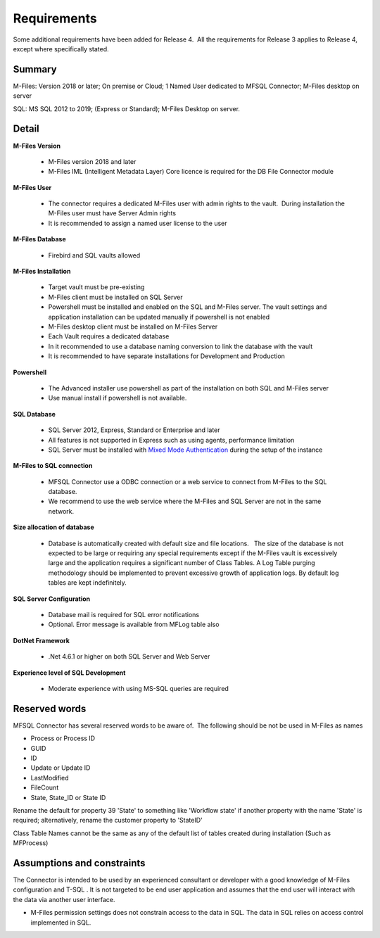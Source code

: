 Requirements
============

Some additional requirements have been added for Release 4.  All the
requirements for Release 3 applies to Release 4, except where
specifically stated.

Summary
~~~~~~~

M-Files: Version 2018 or later; On premise or Cloud; 1 Named User
dedicated to MFSQL Connector; M-Files desktop on server

SQL: MS SQL 2012 to 2019; (Express or Standard); M-Files Desktop on
server.

Detail
~~~~~~

**M-Files Version**

 - M-Files version 2018 and later
 - M-Files IML (Intelligent Metadata Layer) Core licence is required for the DB File Connector module

**M-Files User**

 - The connector requires a dedicated M-Files user with admin rights to the vault.  During installation the M-Files user must have Server Admin rights
 - It is recommended to assign a named user license to the user

**M-Files Database**

 - Firebird and SQL vaults allowed

**M-Files Installation**

 - Target vault must be pre-existing
 - M-Files client must be installed on SQL Server
 - Powershell must be installed and enabled on the SQL and M-Files server. The vault settings and application installation can be updated manually if powershell is not enabled
 - M-Files desktop client must be installed on M-Files Server
 - Each Vault requires a dedicated database
 - In it recommended to use a database naming conversion to link the database with the vault
 - It is recommended to have separate installations for Development and Production

**Powershell**

 - The Advanced installer use powershell as part of the installation on both SQL and M-Files server
 - Use manual install if powershell is not available.

**SQL Database**

 - SQL Server 2012, Express, Standard or Enterprise and later
 - All features is not supported in Express such as using agents, performance limitation
 - SQL Server must be installed with `Mixed Mode Authentication <https://docs.microsoft.com/en-us/sql/database-engine/configure-windows/change-server-authentication-mode>`__ during the setup of the instance

**M-Files to SQL connection**

 - MFSQL Connector use a ODBC connection or a web service to connect from M-Files to the SQL database.
 - We recommend to use the web service where the M-Files and SQL Server are not in the same network. 

**Size allocation of database**

 - Database is automatically created with default size and file locations.   The size of the database is not expected to be large or requiring any special requirements except if the M-Files vault is excessively large and the application requires a significant number of Class Tables. A Log Table purging methodology should be implemented to prevent excessive growth of application logs. By default log tables are kept indefinitely.

**SQL Server Configuration**

 - Database mail is required for SQL error notifications
 - Optional. Error message is available from MFLog table also

**DotNet Framework**

 - .Net 4.6.1 or higher on both SQL Server and Web Server

**Experience level of SQL Development**

 - Moderate experience with using MS-SQL queries are required

Reserved words
~~~~~~~~~~~~~~

MFSQL Connector has several reserved words to be aware of.  The
following should be not be used in M-Files as names

-  Process or Process ID
-  GUID
-  ID
-  Update or Update ID
-  LastModified
-  FileCount
-  State, State_ID or State ID

Rename the default for property 39 'State' to something like 'Workflow
state' if another property with the name 'State' is required;
alternatively, rename the customer property to 'StateID'

Class Table Names cannot be the same as any of the default list of
tables created during installation (Such as MFProcess) 

Assumptions and constraints
~~~~~~~~~~~~~~~~~~~~~~~~~~~

The Connector is intended to be used by an experienced consultant or
developer with a good knowledge of M-Files configuration and T-SQL . It
is not targeted to be end user application and assumes that the end user
will interact with the data via another user interface.

-  M-Files permission settings does not constrain access to the data in
   SQL. The data in SQL relies on access control implemented in SQL.
